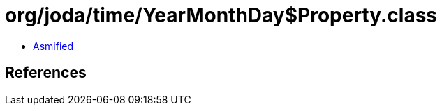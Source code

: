= org/joda/time/YearMonthDay$Property.class

 - link:YearMonthDay$Property-asmified.java[Asmified]

== References

